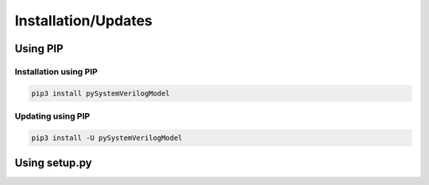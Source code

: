 .. _installation:

Installation/Updates
####################



.. _installation-pip:

Using PIP
*********

Installation using PIP
======================

.. code-block:: bash

   pip3 install pySystemVerilogModel


Updating using PIP
==================

.. code-block:: bash

   pip3 install -U pySystemVerilogModel



.. _installation-setup:

Using setup.py
**************

.. todo::

   Describe setup procedure using ``setup.py``
